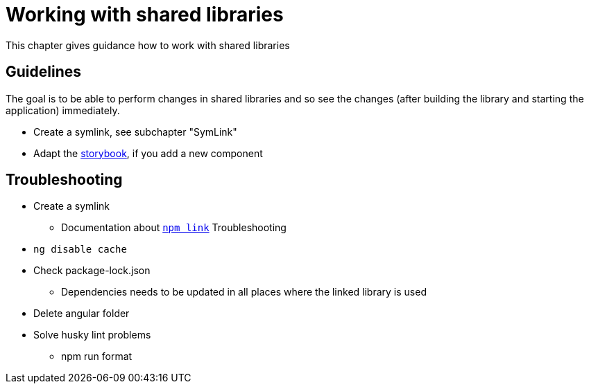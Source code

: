 = Working with shared libraries

:idprefix:
:idseparator: -

This chapter gives guidance how to work with shared libraries

[#guidelines]
== Guidelines
The goal is to be able to perform changes in shared libraries and so see the changes (after building the library and starting the application) immediately.

* Create a symlink, see subchapter "SymLink"
* Adapt the https://storybook.js.org/[storybook], if you add a new component

[#troubleshooting]
== Troubleshooting
*	Create a symlink
**	Documentation about https://docs.npmjs.com/cli/v9/commands/npm-link[`npm link`]
Troubleshooting
*	`ng disable cache` 
*	Check package-lock.json 
**	Dependencies needs to be updated in all places where the linked library is used
*	Delete angular folder 
*	Solve husky lint problems
**	npm run format 




